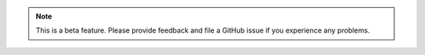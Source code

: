 .. note::

    This is a beta feature. Please provide feedback and file a GitHub issue if
    you experience any problems.
